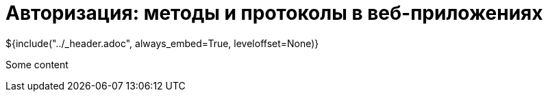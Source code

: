 :stylesheet: ../styles.css
= Авторизация: методы и протоколы в веб-приложениях

${include("../_header.adoc", always_embed=True, leveloffset=None)}

Some content